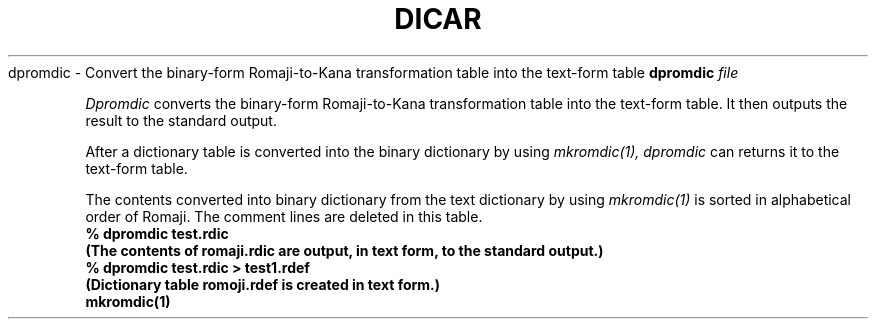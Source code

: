 .TH DICAR 1
.SHNAME
dpromdic \- Convert the binary-form Romaji-to-Kana transformation table into the text-form table
.SHSYNOPSYS
.B dpromdic
.I file
.SHDESCRIPTION
.PP
.I Dpromdic
converts the binary-form Romaji-to-Kana transformation table into the text-form table.
It then outputs the result to the standard output. 
.PP
After a dictionary table is converted into the binary dictionary by using
.I mkromdic(1),
.I dpromdic
can returns it to the text-form table.
.PP
The contents converted into binary dictionary from the text dictionary by using
.I mkromdic(1)
is sorted in alphabetical order of Romaji.  The comment lines are deleted in this table.
.SHEXAMPLE
.nf
.B
% dpromdic test.rdic
.B
(The contents of romaji.rdic are output, in text form, to the standard output.)
.B
% dpromdic test.rdic > test1.rdef
.B
(Dictionary table romoji.rdef is created in text form.)
.B
.SHSEE ALSO
mkromdic(1)
